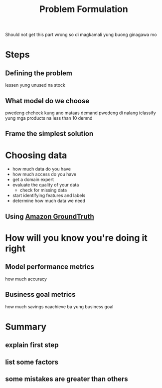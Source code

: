 :PROPERTIES:
:ID:       21b5a707-009e-4b10-a115-511229c31eff
:END:
#+title: Problem Formulation

Should not get this part wrong so di magkamali yung buong ginagawa mo

* Steps
** Defining the problem
lessen yung unused na stock
** What model do we choose
pwedeng chcheck kung ano mataas demand
pwedeng di nalang iclassify yung mga products na less than 10 demnd
** Frame the simplest solution
* Choosing data
- how much data do you have
- how much access do you have
- get a domain expert
- evaluate the quality of your data
  - check for missing data
- start identifying features and labels
- determine how much data we need
** Using [[id:d9786657-e85e-477c-b235-3dd890c1119d][Amazon GroundTruth]]
* How will you know you're doing it right
** Model performance metrics
how much accuracy
** Business goal metrics
how much savings
naachieve ba yung business goal
* Summary
** explain first step
** list some factors
** some mistakes are greater than others
